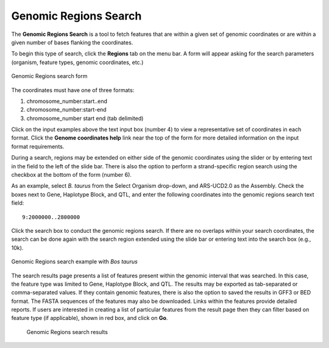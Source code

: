 Genomic Regions Search
======================
The **Genomic Regions Search** is a tool to fetch features that are within a given set of genomic coordinates or are within a given number of bases flanking the coordinates.

To begin this type of search, click the **Regions** tab on the menu bar. A form will appear asking for the search parameters (organism, feature types, genomic coordinates, etc.)

.. figure:: images/genomic-regions-search-form.png
  :alt: Genomic Regions Search Form
  :figclass: align-center
  
  Genomic Regions search form
   
  ..

The coordinates must have one of three formats:

1. chromosome_number:start..end
2. chromosome_number:start-end
3. chromosome_number	start end (tab delimited)



Click on the input examples above the text input box (number 4) to view a representative set of coordinates in each format. Click the **Genome coordinates help** link near the top of the form for more detailed information on the input format requirements.

During a search, regions may be extended on either side of the genomic coordinates using the slider or by entering text in the field to the left of the slide bar. There is also the option to perform a strand-specific region search using the checkbox at the bottom of the form (number 6).

As an example, select *B. taurus* from the Select Organism drop-down, and ARS-UCD2.0 as the Assembly. Check the boxes next to Gene, Haplotype Block, and QTL, and enter the following coordinates into the genomic regions search text field:

::

	9:2000000..2800000

..

Click the search box to conduct the genomic regions search.  If there are no overlaps within your search coordinates, the search can be done again with the search region extended using the slide bar or entering text into the search box (e.g., 10k).

.. figure:: images/genomic-regions-search-example.png
  :alt: Genomic Regions Search Example
  :figclass: align-center
   
  Genomic Regions search example with *Bos taurus*
   
  ..

The search results page presents a list of features present within the genomic interval that was searched. In this case, the feature type was limited to Gene, Haplotype Block, and QTL. The results may be exported as tab-separated or comma-separated values. If they contain genomic features, there is also the option to saved the results in GFF3 or BED format. The FASTA sequences of the features may also be downloaded.  Links within the features provide detailed reports.  If users are interested in creating a list of particular features from the result page then they can filter based on feature type (if applicable), shown in red box, and click on **Go**.



 .. figure:: images/genomic-regions-search-results.png
   :width: 696
   :alt: Genomic Regions Search Results
   :figclass: align-center
   
   Genomic Regions search results

   ..   



